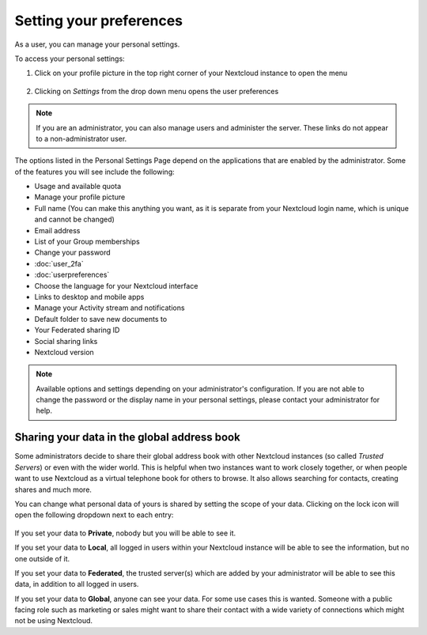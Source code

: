 ========================
Setting your preferences
========================

As a user, you can manage your personal settings.

To access your personal settings:

1. Click on your profile picture in the top right corner of your Nextcloud instance to open the menu

   .. figure:: images/oc_personal_settings_dropdown.png
      :alt: screenshot of user menu at top-right of Nextcloud Web GUI

2. Clicking on *Settings* from the drop down menu opens the user preferences

   .. figure:: images/personal_settings.png
      :alt: screenshot of users Personal settings page

.. note:: If you are an administrator, you can also manage users and administer
   the server. These links do not appear to a non-administrator user.

The options listed in the Personal Settings Page depend on the applications that
are enabled by the administrator. Some of the features you will see
include the following:

* Usage and available quota
* Manage your profile picture
* Full name (You can make this anything you want, as it is separate from your
  Nextcloud login name, which is unique and cannot be changed)
* Email address
* List of your Group memberships
* Change your password
* :doc:`user_2fa`
* :doc:`userpreferences`
* Choose the language for your Nextcloud interface
* Links to desktop and mobile apps
* Manage your Activity stream and notifications
* Default folder to save new documents to
* Your Federated sharing ID
* Social sharing links
* Nextcloud version

.. note:: Available options and settings depending on your administrator's configuration.
   If you are not able to change the password or the display name in your personal settings,
   please contact your administrator for help.


Sharing your data in the global address book
~~~~~~~~~~~~~~~~~~~~~~~~~~~~~~~~~~~~~~~~~~~~

Some administrators decide to share their global address book with other Nextcloud instances (so called *Trusted Servers*) or even with the wider world. 
This is helpful when two instances want to work closely together, or when people want to use Nextcloud as a virtual telephone book for others to browse.
It also allows searching for contacts, creating shares and much more.

You can change what personal data of yours is shared by setting the scope of your data. Clicking on the lock icon will open the following dropdown
next to each entry:

   .. figure:: images/userdata-scope.png
      :alt: screenshot of scope dropdown on personal information form field


If you set your data to **Private**, nobody but you will be able to see it.

If you set your data to **Local**, all logged in users within your Nextcloud instance will be able to see the information, but no one outside of it.

If you set your data to **Federated**, the trusted server(s) which are added by your administrator will be able to see this data, in addition to all logged in users.

If you set your data to **Global**, anyone can see your data. For some use cases this is wanted. 
Someone with a public facing role such as marketing or sales might want to share their contact with a wide variety of connections which might not be using Nextcloud.


